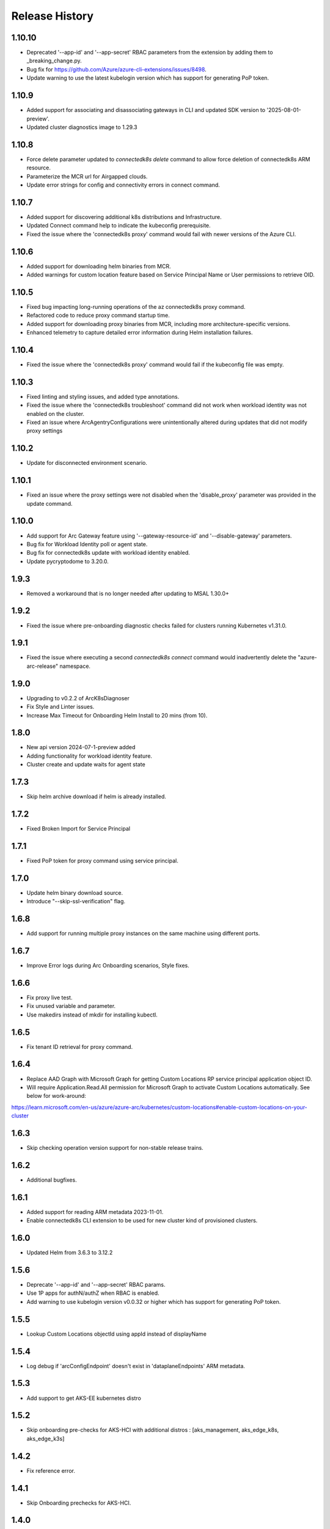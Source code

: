 .. :changelog:

Release History
===============
1.10.10
+++++
* Deprecated '--app-id' and '--app-secret' RBAC parameters from the extension by adding them to _breaking_change.py.
* Bug fix for https://github.com/Azure/azure-cli-extensions/issues/8498.
* Update warning to use the latest kubelogin version which has support for generating PoP token.

1.10.9
++++++
* Added support for associating and disassociating gateways in CLI and updated SDK version to '2025-08-01-preview'.
* Updated cluster diagnostics image to 1.29.3

1.10.8
++++++
* Force delete parameter updated to `connectedk8s delete` command to allow force deletion of connectedk8s ARM resource.
* Parameterize the MCR url for Airgapped clouds.
* Update error strings for config and connectivity errors in connect command.

1.10.7
++++++
* Added support for discovering additional k8s distributions and Infrastructure.
* Updated Connect command help to indicate the kubeconfig prerequisite.
* Fixed the issue where the 'connectedk8s proxy' command would fail with newer versions of the Azure CLI.

1.10.6
++++++
* Added support for downloading helm binaries from MCR.
* Added warnings for custom location feature based on Service Principal Name or User permissions to retrieve OID.

1.10.5
++++++
* Fixed bug impacting long-running operations of the az connectedk8s proxy command.
* Refactored code to reduce proxy command startup time.
* Added support for downloading proxy binaries from MCR, including more architecture-specific versions.
* Enhanced telemetry to capture detailed error information during Helm installation failures.

1.10.4
++++++
* Fixed the issue where the 'connectedk8s proxy' command would fail if the kubeconfig file was empty.

1.10.3
++++++
* Fixed linting and styling issues, and added type annotations.
* Fixed the issue where the 'connectedk8s troubleshoot' command did not work when workload identity was not enabled on the cluster.
* Fixed an issue where ArcAgentryConfigurations were unintentionally altered during updates that did not modify proxy settings

1.10.2
++++++
* Update for disconnected environment scenario.

1.10.1
++++++
* Fixed an issue where the proxy settings were not disabled when the 'disable_proxy' parameter was provided in the update command.

1.10.0
++++++
* Add support for Arc Gateway feature using '--gateway-resource-id' and '--disable-gateway' parameters.
* Bug fix for Workload Identity poll or agent state.
* Bug fix for connectedk8s update with workload identity enabled.
* Update pycryptodome to 3.20.0.

1.9.3
++++++
* Removed a workaround that is no longer needed after updating to MSAL 1.30.0+

1.9.2
++++++
* Fixed the issue where pre-onboarding diagnostic checks failed for clusters running Kubernetes v1.31.0.

1.9.1
++++++
* Fixed the issue where executing a second `connectedk8s connect` command would inadvertently delete the "azure-arc-release" namespace.

1.9.0
++++++
* Upgrading to v0.2.2 of ArcK8sDiagnoser
* Fix Style and Linter issues.
* Increase Max Timeout for Onboarding Helm Install to 20 mins (from 10).

1.8.0
++++++
* New api version 2024-07-1-preview added
* Adding functionality for workload identity feature.
* Cluster create and update waits for agent state

1.7.3
++++++
* Skip helm archive download if helm is already installed.

1.7.2
++++++
* Fixed Broken Import for Service Principal

1.7.1
++++++
* Fixed PoP token for proxy command using service principal.

1.7.0
++++++
* Update helm binary download source.
* Introduce "--skip-ssl-verification" flag.

1.6.8
++++++
* Add support for running multiple proxy instances on the same machine using different ports.

1.6.7
++++++
* Improve Error logs during Arc Onboarding scenarios, Style fixes.

1.6.6
++++++
* Fix proxy live test.
* Fix unused variable and parameter.
* Use makedirs instead of mkdir for installing kubectl.

1.6.5
++++++
* Fix tenant ID retrieval for proxy command.

1.6.4
++++++
* Replace AAD Graph with Microsoft Graph for getting Custom Locations RP service principal application object ID.
* Will require Application.Read.All permission for Microsoft Graph to activate Custom Locations automatically. See below for work-around:
https://learn.microsoft.com/en-us/azure/azure-arc/kubernetes/custom-locations#enable-custom-locations-on-your-cluster

1.6.3
++++++
* Skip checking operation version support for non-stable release trains.

1.6.2
++++++
* Additional bugfixes.

1.6.1
++++++
* Added support for reading ARM metadata 2023-11-01.
* Enable connectedk8s CLI extension to be used for new cluster kind of provisioned clusters.

1.6.0
++++++
* Updated Helm from 3.6.3 to 3.12.2

1.5.6
++++++
* Deprecate '--app-id' and '--app-secret' RBAC params.
* Use 1P apps for authN/authZ when RBAC is enabled.
* Add warning to use kubelogin version v0.0.32 or higher which has support for generating PoP token.

1.5.5
++++++
* Lookup Custom Locations objectId using appId instead of displayName

1.5.4
++++++
* Log debug if 'arcConfigEndpoint' doesn't exist in 'dataplaneEndpoints' ARM metadata.

1.5.3
++++++
* Add support to get AKS-EE kubernetes distro

1.5.2
++++++
* Skip onboarding pre-checks for AKS-HCI with additional distros : [aks_management, aks_edge_k8s, aks_edge_k3s]

1.4.2
++++++
* Fix reference error.

1.4.1
++++++
* Skip Onboarding prechecks for AKS-HCI.

1.4.0
++++++
* Added support for reading ARM metadata 2022-09-01.

1.3.20
++++++
* Bug fix in parsing logs for outbound connectivity check for troubleshoot command

1.3.19
++++++
* Adding outbound network connectivity check for Cluster Connect (OBO endpoint)

1.3.18
++++++
* Cleaning up stale CRDs if present during onboarding (even in absence of azure-arc release)
* Adding retries in Helm client download
* Added some failures to be classified as userfaults

1.3.17
++++++
* Added a spinner which runs while ARM resource is being provisioned
* Added additional logging to indicate which step is running

1.3.16
++++++
* Adding force delete in connect command in case of stale resources present during onboarding
* Bug fixes in diagnoser
* Pushing armd id and location to telemetry
* Adding test for connectedk8s proxy command

1.3.15
++++++
* Diagnoser Enhancements - storing metadata and KAP CR snapshots , azure-arc helm values , azure-arc ns secret list
* Removing circular imports of 1. custom from precheckutils and 2.(precheckutils and troubleshootutils) from utils
* Adding back heuristics detection in connect command

1.3.14
++++++
* Changing telemetry push interval to 1 hr
* Adding two new supported infra values - Windows 10 IoT Enterprise, LTSCWindows 10 Enterprise LTSC
* Saving cluster diagnostic checks pod and job logs

1.3.13
++++++
* Bumping up the cluster diagnostic checks helm chart version - Nodeselector addition

1.3.12
++++++
* Added retries for helm chart pull and config DP POST call
* Fix parameterizing for kid in csp method
* Bug fix in delete_arc_agents for arm64 parameter
* Added specific exception messages for pre-checks

1.3.11
++++++
* Added support for custom AAD token
* Removed ARM64 unsupported warning
* Increased helm delete timeout for ARM64 clusters
* Added multi-architectural images for troubleshoot* Delete azure-arc-release NS if exists as part of delete command

1.3.10
++++++
* Added CLI heuristics change
* Added AKS IOT infra support
* Bug Fix in precheckutils

1.3.9
++++++
* Added DNS and outbound connectivity prechecks in connect command

1.3.8
++++++
* Added connectedk8s proxy support for fairfax

1.3.7
++++++
* Install new helm release in azure-arc-release NS

1.3.6
++++++
* Updated patch behaviour for Azure Hybrid Benefit property

1.3.5
++++++
* Added software assurance related changes for AKS HCI
* Added parameter for overriding container log path
* Updated kubernetes package dependency to 24.2.0

1.3.4
++++++
* Fixed a proxy related bug in connectedk8s upgrade

1.3.3
++++++
* Added a timeout in force delete's CRD deletion command

1.3.2
++++++
* Added force delete command which is an added functionality in connectedk8s delete function

1.3.1
++++++
* Updated min cli core version to 2.30.0

1.3.0
++++++
* Added private link support

1.2.11
++++++
* Increased the timeout of diagnoser job completion to 180 seconds

1.2.10
++++++
* Added troubleshoot command which can be used to diagnose Arc enabled K8s clusters

1.2.9
++++++
* Add correlation-id parameter to internally track onboarding sources

1.2.8
++++++
* Bump up CSP version to 1.3.019103, bump up `pycryptodome` to 3.14.1 to support Python 3.10

1.2.7
++++++
* Avoid using packaging module and revert minCliCoreVersion to 2.16.0

1.2.6
++++++
* Update minCliCoreVersion to 2.23.0

1.2.5
++++++
* Using MSAL based auth for CLI version >= 2.30.0

1.2.4
++++++
* Custom cert changes, using "userValues.txt" for existing values in update command instead of --reuse-values, fix to wait for LRO to complete before starting agent installation/deletion

1.2.3
++++++
* Fetching the tenantID from subscription object instead of graphclient

1.2.2
++++++
* Updated connectedk8s proxy to support mooncake

1.2.1
++++++
* Add maxCliCoreVersion as 2.29.0

1.2.0
++++++
* Updated CSP version to 1.3.017131
* Updated GA SDK to 2021-10-01
* Updated CSP endpoint to CDN
* Disabled proxy command in fairfax

1.1.11
++++++
* Installing helm binary as part of CLI commands

1.1.10
++++++
* Fixed ARM exception telemetry

1.1.9
++++++
* Increase onboarding and upgrade timeout

1.1.8
++++++
* Improve kubernetes distro and infra detection


1.1.7
++++++
* Add non-existing namespace deploy check
* Improve some error and warning experiences


1.1.6
++++++
* Moved to track2 SDK
* `az connectedk8s connect`: Added onboarding timeout parameter
* `az connectedk8s upgrade`: Added upgrade timeout parameter
* Release namespace detection bug fix in multiple commands


1.1.5
++++++
* Add custom-locations oid parameter for spn scenario


1.1.4
++++++
* Add compatible logic for the track 2 migration of resource dependence


1.1.3
++++++
* Fix for list_node() sdk function for AKS v1.19.x clusters
* Some logging and telemetry fixes


1.1.2
++++++
* Fix/remove bug for unused error type import from az cli version 2.16.0+


1.1.1
++++++
* Adapting to the new CLI error handling guidelines


1.1.0
++++++
* Adding enable/disable features support and az connectedk8s proxy

1.0.0
++++++
* Moving to GA API version

0.2.9
++++++
* `az connectedk8s connect`: Added support for disabling auto upgrade of agents
* `az connectedk8s update`: Added support for switching on/off the auto-upgrade
* `az connectedk8s upgrade`: Added support for manual upgrading of agents

0.2.8
++++++
* Added checks for proxy and added disable-proxy
* Updated config dataplane endpoint to support other clouds
* `az connectedk8s connect`: Added support for kubernetes distro/infra parameters and heuristics

0.2.7
++++++
* Fixed dependency version in setup file

0.2.6
++++++
* `az connectedk8s connect`: Added support for proxy cert
* `az connectedk8s update`: Added support for proxy cert

0.2.5
++++++
* `az connectedk8s connect`: Added support for Dogfood cloud
* `az connectedk8s update`: Added support for Dogfood cloud

0.2.4
++++++
* `az connectedk8s connect`: Bug fixes and updated telemetry
* `az connectedk8s delete`: Bug fixes and updated telemetry
* `az connectedk8s update`: Bug fixes and updated telemetry

0.2.3
++++++
* `az connectedk8s connect`: Modified CLI params for proxy
* `az connectedk8s update`: Added update command

0.2.2
++++++
* `az connectedk8s connect`: Added CLI params to support proxy.

0.2.1
++++++
* `az connectedk8s connect`: Added kubernetes distribution.

0.2.0
++++++
* `az connectedk8s connect`: Added telemetry.
* `az connectedk8s delete`: Added telemetry.

0.1.5
++++++
* Initial release.
